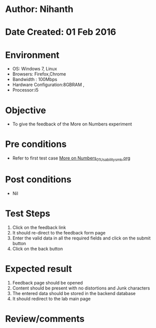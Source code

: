 * Author: Nihanth
* Date Created: 01 Feb 2016
* Environment
  - OS: Windows 7, Linux
  - Browsers: Firefox,Chrome
  - Bandwidth : 100Mbps
  - Hardware Configuration:8GBRAM , 
  - Processor:i5

* Objective
  - To give the feedback of the More on Numbers  experiment

* Pre conditions
  - Refer to first test case  [[https://github.com/Virtual-Labs/problem-solving-iiith/blob/master/test-cases/integration_test-cases/More on Numbers/More on Numbers_01_Usability_smk.org][More on Numbers_01_Usability_smk.org]]

* Post conditions
  - Nil
* Test Steps
  
  1. Click on the feedback link
  2. It should re-direct to the feedback form page
  3. Enter the valid data in all the required fields and click on the submit button
  4. Click on the back button

* Expected result
  1. Feedback page should be opened
  2. Content should be present with no distortions and Junk characters
  3. The entered data should be stored in the backend database
  4. It should redirect to the lab main page

* Review/comments


